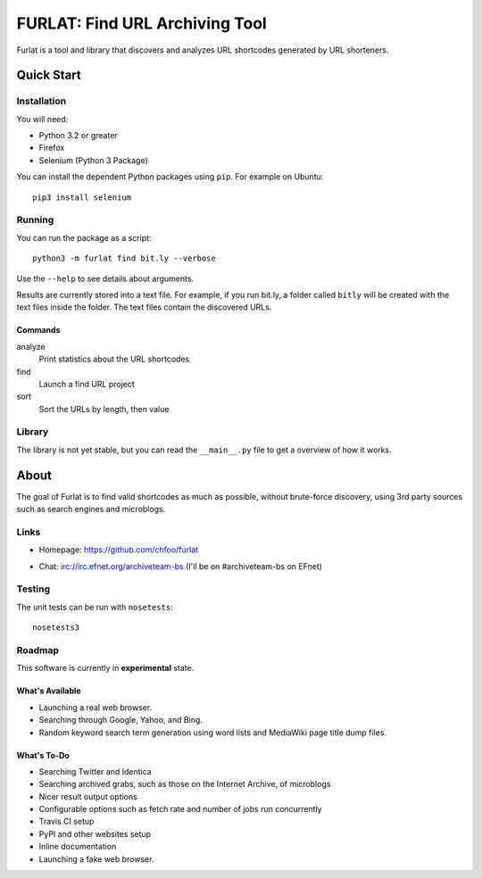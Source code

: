 ===============================
FURLAT: Find URL Archiving Tool
===============================

Furlat is a tool and library that discovers and analyzes URL shortcodes generated by URL shorteners.


Quick Start
===========

Installation
++++++++++++

You will need:

* Python 3.2 or greater
* Firefox
* Selenium (Python 3 Package)

You can install the dependent Python packages using ``pip``. For example on Ubuntu::

    pip3 install selenium


Running
+++++++

You can run the package as a script::

    python3 -m furlat find bit.ly --verbose

Use the ``--help`` to see details about arguments.

Results are currently stored into a text file. For example, if you run bit.ly, a folder called ``bitly`` will be created with the text files inside the folder. The text files contain the discovered URLs.

Commands
--------

analyze
    Print statistics about the URL shortcodes

find
    Launch a find URL project

sort
    Sort the URLs by length, then value


Library
+++++++

The library is not yet stable, but you can read the ``__main__.py`` file to get a overview of how it works.


About
=====

The goal of Furlat is to find valid shortcodes as much as possible, without brute-force discovery, using 3rd party sources such as search engines and microblogs. 


Links
+++++

* Homepage: https://github.com/chfoo/furlat

.. * Questions?: https://answers.launchpad.net/furlat

.. * Bugs?: https://github.com/chfoo/furlat/issues

.. * PyPI: https://pypi.python.org/pypi/furlat/

* Chat: irc://irc.efnet.org/archiveteam-bs (I'll be on #archiveteam-bs on EFnet)


Testing
+++++++

The unit tests can be run with ``nosetests``::

    nosetests3


Roadmap
+++++++

This software is currently in **experimental** state.


What's Available
----------------

* Launching a real web browser.
* Searching through Google, Yahoo, and Bing.
* Random keyword search term generation using word lists and MediaWiki page title dump files.


What's To-Do
------------

* Searching Twitter and Identica
* Searching archived grabs, such as those on the Internet Archive, of microblogs
* Nicer result output options
* Configurable options such as fetch rate and number of jobs run concurrently
* Travis CI setup
* PyPI and other websites setup
* Inline documentation
* Launching a fake web browser.


